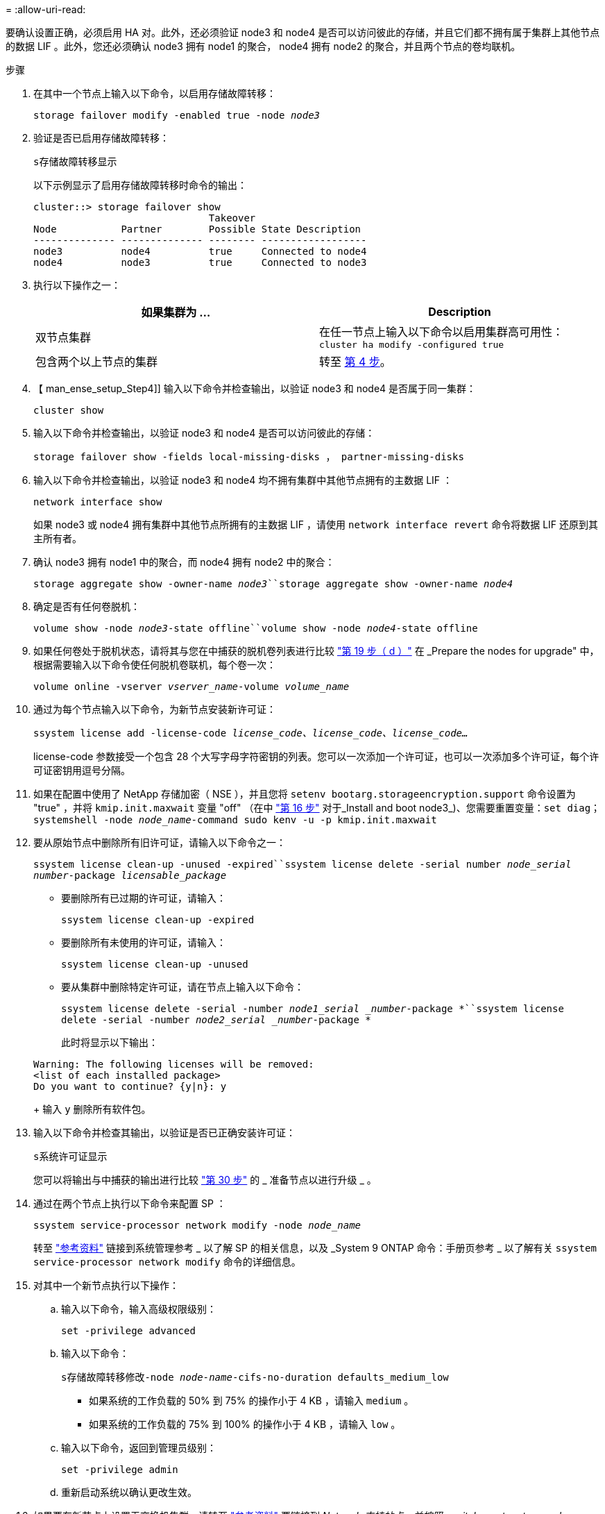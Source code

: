 = 
:allow-uri-read: 


要确认设置正确，必须启用 HA 对。此外，还必须验证 node3 和 node4 是否可以访问彼此的存储，并且它们都不拥有属于集群上其他节点的数据 LIF 。此外，您还必须确认 node3 拥有 node1 的聚合， node4 拥有 node2 的聚合，并且两个节点的卷均联机。

.步骤
. 在其中一个节点上输入以下命令，以启用存储故障转移：
+
`storage failover modify -enabled true -node _node3_`

. 验证是否已启用存储故障转移：
+
`s存储故障转移显示`

+
以下示例显示了启用存储故障转移时命令的输出：

+
[listing]
----
cluster::> storage failover show
                              Takeover
Node           Partner        Possible State Description
-------------- -------------- -------- ------------------
node3          node4          true     Connected to node4
node4          node3          true     Connected to node3
----
. 执行以下操作之一：
+
|===
| 如果集群为 ... | Description 


| 双节点集群 | 在任一节点上输入以下命令以启用集群高可用性： `cluster ha modify -configured true` 


| 包含两个以上节点的集群 | 转至 <<man_ensure_setup_Step4,第 4 步>>。 
|===
. 【 man_ense_setup_Step4]] 输入以下命令并检查输出，以验证 node3 和 node4 是否属于同一集群：
+
`cluster show`

. 输入以下命令并检查输出，以验证 node3 和 node4 是否可以访问彼此的存储：
+
`storage failover show -fields local-missing-disks ， partner-missing-disks`

. 输入以下命令并检查输出，以验证 node3 和 node4 均不拥有集群中其他节点拥有的主数据 LIF ：
+
`network interface show`

+
如果 node3 或 node4 拥有集群中其他节点所拥有的主数据 LIF ，请使用 `network interface revert` 命令将数据 LIF 还原到其主所有者。

. 确认 node3 拥有 node1 中的聚合，而 node4 拥有 node2 中的聚合：
+
`storage aggregate show -owner-name _node3_``storage aggregate show -owner-name _node4_`

. 确定是否有任何卷脱机：
+
`volume show -node _node3_-state offline``volume show -node _node4_-state offline`

. 如果任何卷处于脱机状态，请将其与您在中捕获的脱机卷列表进行比较 link:prepare_nodes_for_upgrade.html#step19d["第 19 步（ d ）"] 在 _Prepare the nodes for upgrade" 中，根据需要输入以下命令使任何脱机卷联机，每个卷一次：
+
`volume online -vserver _vserver_name_-volume _volume_name_`

. 通过为每个节点输入以下命令，为新节点安装新许可证：
+
`ssystem license add -license-code _license_code、license_code、license_code..._`

+
license-code 参数接受一个包含 28 个大写字母字符密钥的列表。您可以一次添加一个许可证，也可以一次添加多个许可证，每个许可证密钥用逗号分隔。

. 如果在配置中使用了 NetApp 存储加密（ NSE ），并且您将 `setenv bootarg.storageencryption.support` 命令设置为 "true" ，并将 `kmip.init.maxwait` 变量 "off" （在中 link:install_boot_node3.html#step16["第 16 步"] 对于_Install and boot node3_)、您需要重置变量：`set diag；systemshell -node _node_name_-command sudo kenv -u -p kmip.init.maxwait`
. 要从原始节点中删除所有旧许可证，请输入以下命令之一：
+
`ssystem license clean-up -unused -expired``ssystem license delete -serial number _node_serial number_-package _licensable_package_`

+
** 要删除所有已过期的许可证，请输入：
+
`ssystem license clean-up -expired`

** 要删除所有未使用的许可证，请输入：
+
`ssystem license clean-up -unused`

** 要从集群中删除特定许可证，请在节点上输入以下命令：
+
`ssystem license delete -serial -number _node1_serial _number_-package *``ssystem license delete -serial -number _node2_serial _number_-package *`

+
此时将显示以下输出：

+
[listing]
----
Warning: The following licenses will be removed:
<list of each installed package>
Do you want to continue? {y|n}: y
----
+
输入 `y` 删除所有软件包。



. 输入以下命令并检查其输出，以验证是否已正确安装许可证：
+
`s系统许可证显示`

+
您可以将输出与中捕获的输出进行比较 link:prepare_nodes_for_upgrade.html#step30["第 30 步"] 的 _ 准备节点以进行升级 _ 。

. 通过在两个节点上执行以下命令来配置 SP ：
+
`ssystem service-processor network modify -node _node_name_`

+
转至 link:other_references.html["参考资料"] 链接到系统管理参考 _ 以了解 SP 的相关信息，以及 _System 9 ONTAP 命令：手册页参考 _ 以了解有关 `ssystem service-processor network modify` 命令的详细信息。

. 对其中一个新节点执行以下操作：
+
.. 输入以下命令，输入高级权限级别：
+
`set -privilege advanced`

.. 输入以下命令：
+
`s存储故障转移修改-node _node-name_-cifs-no-duration defaults_medium_low`

+
*** 如果系统的工作负载的 50% 到 75% 的操作小于 4 KB ，请输入 `medium` 。
*** 如果系统的工作负载的 75% 到 100% 的操作小于 4 KB ，请输入 `low` 。


.. 输入以下命令，返回到管理员级别：
+
`set -privilege admin`

.. 重新启动系统以确认更改生效。


. 如果要在新节点上设置无交换机集群，请转至 link:other_references.html["参考资料"] 要链接到 _Network 支持站点 _ 并按照 _switchover to a two-node switchless cluster_ 中的说明进行操作。


如果在 node3 和 node4 上启用了存储加密，请完成中的步骤 link:set_up_storage_encryption_new_controller.html["在新控制器模块上设置存储加密"]。否则，请完成中的步骤 link:decommission_old_system.html["停用旧系统"]。
